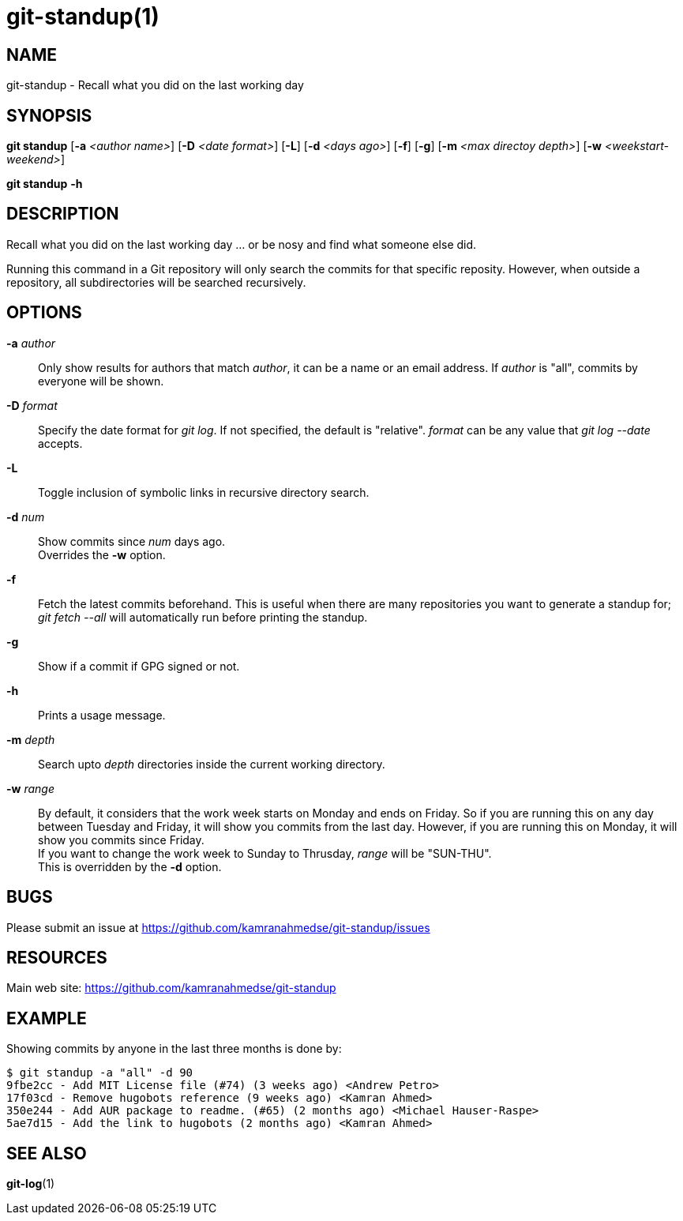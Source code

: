 git-standup(1)
==============

NAME
----
git-standup - Recall what you did on the last working day

SYNOPSIS
--------
*git standup* [*-a* _<author name>_]
              [*-D* _<date format>_]
              [*-L*]
              [*-d* _<days ago>_]
              [*-f*]
              [*-g*]
              [*-m* _<max directoy depth>_]
              [*-w* _<weekstart-weekend>_]

*git standup* *-h*

DESCRIPTION
-----------
Recall what you did on the last working day ... or be nosy and find what
someone else did.

Running this command in a Git repository will only search the commits for that
specific reposity. However, when outside a repository, all subdirectories will
be searched recursively.

OPTIONS
-------
*-a* _author_::
  Only show results for authors that match _author_, it can be a name or
  an email address.
  If _author_ is "all", commits by everyone will be shown.

*-D* _format_::
  Specify the date format for _git log_. If not specified, the default is
  "relative". _format_ can be any value that _git log --date_ accepts.

*-L*::
  Toggle inclusion of symbolic links in recursive directory search.

*-d* _num_::
  Show commits since _num_ days ago. +
  Overrides the *-w* option.

*-f*::
  Fetch the latest commits beforehand. This is useful when there are many
  repositories you want to generate a standup for; _git fetch --all_ will
  automatically run before printing the standup.

*-g*::
  Show if a commit if GPG signed or not.

*-h*::
  Prints a usage message.

*-m* _depth_::
  Search upto _depth_ directories inside the current working directory.

*-w* _range_::
  By default, it considers that the work week starts on Monday and ends on
  Friday. So if you are running this on any day between Tuesday and Friday, it
  will show you commits from the last day. However, if you are running this on
  Monday, it will show you commits since Friday. +
  If you want to change the work week to Sunday to Thrusday, _range_ will be
  "SUN-THU". +
  This is overridden by the *-d* option.

BUGS
----
Please submit an issue at https://github.com/kamranahmedse/git-standup/issues

RESOURCES
---------
Main web site: https://github.com/kamranahmedse/git-standup

EXAMPLE
--------
Showing commits by anyone in the last three months is done by:
[source,console]
----
$ git standup -a "all" -d 90
9fbe2cc - Add MIT License file (#74) (3 weeks ago) <Andrew Petro>
17f03cd - Remove hugobots reference (9 weeks ago) <Kamran Ahmed>
350e244 - Add AUR package to readme. (#65) (2 months ago) <Michael Hauser-Raspe>
5ae7d15 - Add the link to hugobots (2 months ago) <Kamran Ahmed>
----

SEE ALSO
--------
*git-log*(1)
